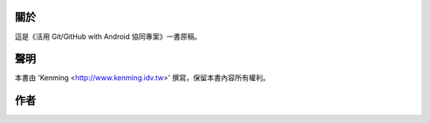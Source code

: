 ﻿關於
===========

這是《活用 Git/GitHub with Android 協同專案》一書原稿。


聲明
===========

本書由 'Kenming <http://www.kenming.idv.tw>' 撰寫，保留本書內容所有權利。


作者
===========